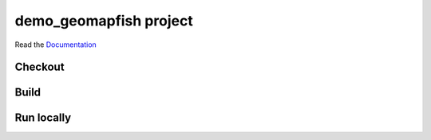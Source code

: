 demo_geomapfish project
===================

Read the `Documentation <https://camptocamp.github.io/c2cgeoportal/2.4/>`_

Checkout
--------

.. script::

   git clone git@github.com:camptocamp/demo_geomapfish.git

   cd demo_geomapfish

Build
-----

.. script::

  make secrets

  ./docker-run make build

Run locally
-----------

.. script::

  docker-compose up -d
